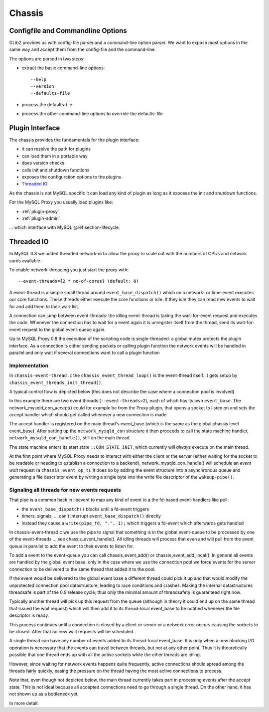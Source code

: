 .. _page-chassis:

=======
Chassis
=======

Configfile and Commandline Options
==================================

GLib2 provides us with config-file parser and a command-line option parser. We want to expose 
most options in the same way and accept them from the config-file and the command-line.

The options are parsed in two steps:

* extract the basic command-line options::

  --help
  --version
  --defaults-file

* process the defaults-file 
* process the other command-line options to override the defaults-file

.. _chassis-plugin:

Plugin Interface
================

The chassis provides the fundamentals for the plugin interface:

* it can resolve the path for plugins
* can load them in a portable way
* does version checks
* calls init and shutdown functions 
* exposes the configuration options to the plugins
* `Threaded IO`_

As the chassis is not MySQL specific it can load any kind of plugin as long as it 
exposes the init and shutdown functions. 

For the MySQL Proxy you usually load plugins like:

* :ref:`plugin-proxy`
* :ref:`plugin-admin`

... which interface with MySQL @ref section-lifecycle. 

Threaded IO
===========

In MySQL 0.8 we added threaded network-io to allow the proxy to scale out with the numbers of CPUs 
and network cards available.

To enable network-threading you just start the proxy with::

  --event-threads={2 * no-of-cores} (default: 0)

A event-thread is a simple small thread around ``event_base_dispatch()`` which on a network- or time-event
executes our core functions. These threads either execute the core functions or idle. If they idle 
they can read new events to wait for and add them to their wait-list.

A connection can jump between event-threads: the idling event-thread is taking the wait-for-event
request and executes the code. Whenever the connection has to wait for a event again it is unregister
itself from the thread, send its wait-for-event request to the global event-queue again.

Up to MySQL Proxy 0.8 the execution of the scripting code is single-threaded: a global mutex protects
the plugin interface. As a connection is either sending packets or calling plugin function the network 
events will be handled in parallel and only wait if several connections want to call a plugin function

Implementation
--------------

In ``chassis-event-thread.c`` the ``chassis_event_thread_loop()`` is the event-thread itself. It gets setup by
``chassis_event_threads_init_thread()``.

A typical control flow is depicted below (this does not describe the case where a connection pool is involved).

.. msc::

    hscale = "1.5";
    EventRequestQueue, MainThread, WorkerThread1, WorkerThread2;
    --- [ label = "Accepting new connection "];
    MainThread -> MainThread [ label = "network_mysqld_con_accept()" ];
    MainThread -> MainThread [ label = "network_mysqld_con_handle()" ];

    MainThread -> EventRequestQueue [ label = "Add wait-for-event request" ];
    WorkerThread1 <- EventRequestQueue [ label = "Retrieve Event request" ];
    WorkerThread1 -> WorkerThread1 [ label = "event_base_dispatch()" ];
    ...;
    WorkerThread1 -> WorkerThread1 [ label = "network_mysqld_con_handle()" ];
    
    WorkerThread1 -> EventRequestQueue [ label = "Add wait-for-event request" ];
    
    WorkerThread2 <- EventRequestQueue [ label = "Retrieve Event request" ];
    WorkerThread2 -> WorkerThread2 [ label = "event_base_dispatch()" ];
    ...;
    WorkerThread2 -> WorkerThread2 [ label = "network_mysqld_con_handle()" ];
    
    WorkerThread2 -> EventRequestQueue [ label = "Add wait-for-event request" ];
    ...;


In this example there are two event threads (``--event-threads=2``), each of which has its own ``event_base``.
The network_mysqld_con_accept() could for example be from the Proxy plugin, that opens a socket to listen on and sets the accept handler which
should get called whenever a new connection is made.

The accept handler is registered on the main thread's event_base (which is the same as the global chassis level event_base).
After setting up the ``network_mysqld_con`` structure it then proceeds to call the state machine handler, ``network_mysqld_con_handle()``,
still on the main thread.

The state machine enters its start state ``::CON_STATE_INIT``, which currently will *always* execute on the main thread.

At the first point where MySQL Proxy needs to interact with either the client or the server (either waiting for the socket
to be readable or needing to establish a connection to a backend), network_mysqld_con_handle() will schedule an `event
wait` request (a ``chassis_event_op_t``). It does so by adding the event structure into a asynchronous queue and generating a
file descriptor event by writing a single byte into the write file descriptor of the ``wakeup-pipe()``.

Signaling all threads for new events requests
---------------------------------------------

That pipe is a common hack in libevent to map any kind of event to a the fd-based event-handlers like poll:

* the ``event_base_dispatch()`` blocks until a fd-event triggers
* timers, signals, ... can't interrupt ``event_base_dispatch()`` directly
* instead they cause a ``write(pipe_fd, ".", 1);`` which triggers a fd-event which afterwards gets handled

In chassis-event-thread.c we use the pipe to signal that something is in the global event-queue to be
processed by one of the event-threads ... see chassis_event_handle(). All idling threads will process
that even and will pull from the event queue in parallel to add the event to their events to listen for.

To add a event to the event-queue you can call chassis_event_add() or chassis_event_add_local(). In general
all events are handled by the global event base, only in the case where we use the connection pool we force
events for the server connection to be delivered to the same thread that added it to the pool.

If the event would be delivered to the global event base a different thread could pick it up and that would
modify the unprotected connection pool datastructure, leading to race conditions and crashes. Making the
internal datastructures threadsafe is part of the 0.9 release cycle, thus only the minimal amount of
threadsafety is guaranteed right now.

Typically another thread will pick up this request from the queue (although in theory it could end up on the same thread
that issued the wait request) which will then add it to its thread-local event_base to be notified whenever the file
descriptor is ready.

This process continues until a connection is closed by a client or server or a network error occurs causing the sockets to
be closed. After that no new wait requests will be scheduled.

A single thread can have any number of events added to its thread-local event_base. It is only when a new blocking I/O
operation is necessary that the events can travel between threads, but not at any other point. Thus it is theoretically
possible that one thread ends up with all the active sockets while the other threads are idling.

However, since waiting for network events happens quite frequently, active connections should spread among the threads
fairly quickly, easing the pressure on the thread having the most active connections to process.

Note that, even though not depicted below, the main thread currently takes part in processing events after the accept
state. This is not ideal because all accepted connections need to go through a single thread. On the other hand, it has
not shown up as a bottleneck yet.

In more detail:

.. msc::

    hscale = "1.5";
    Plugin, MainThread, MainThreadEventBase, EventRequestQueue, WorkerThread1, WorkerThread1EventBase, WorkerThread2, WorkerThread2EventBase;
    --- [ label = "Accepting new connection "];
    Plugin -> MainThread [ label = "network_mysqld_con_accept()" ];
    MainThread -> MainThread [ label = "network_mysqld_con_handle()" ];

    MainThread -> EventRequestQueue [ label = "Add wait-for-event request" ];
    WorkerThread1 <- EventRequestQueue [ label = "Retrieve Event request" ];
    WorkerThread1 -> WorkerThread1EventBase [ label = "Wait for event on local event base" ];
    ...;
    WorkerThread1EventBase >> WorkerThread1 [ label = "Process event" ];
    
    WorkerThread1 -> EventRequestQueue [ label = "Add wait-for-event request" ];
    
    WorkerThread2 <- EventRequestQueue [ label = "Retrieve Event request" ];
    WorkerThread2 -> WorkerThread2EventBase [ label = "Wait for event on local event base" ];
    ...;
    WorkerThread2EventBase >> WorkerThread2 [ label = "Process event" ];
    
    WorkerThread2 -> EventRequestQueue [ label = "Add wait-for-event request" ];
    ...;

